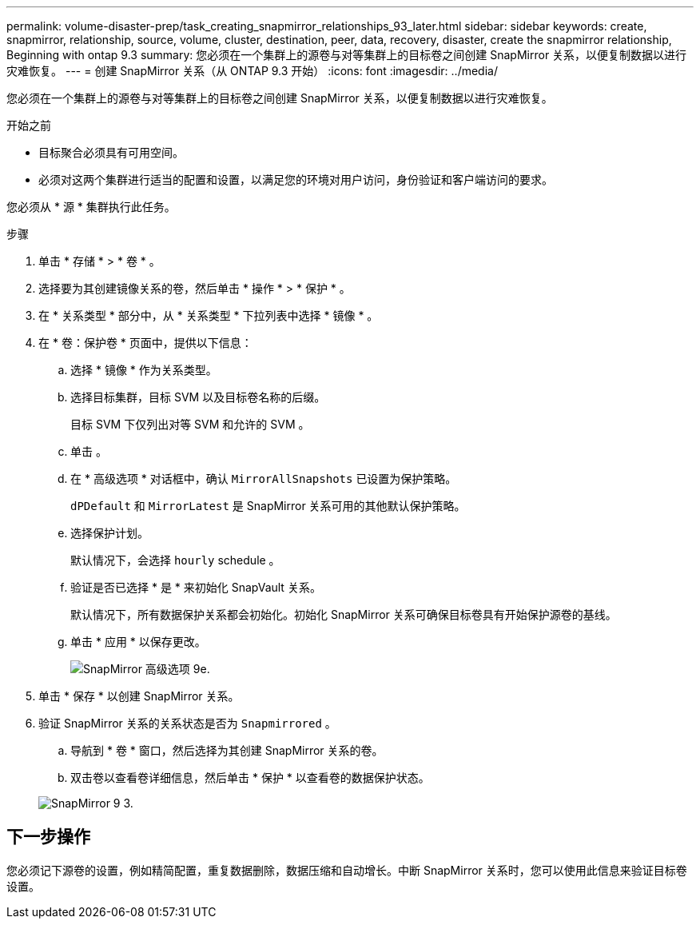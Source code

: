 ---
permalink: volume-disaster-prep/task_creating_snapmirror_relationships_93_later.html 
sidebar: sidebar 
keywords: create, snapmirror, relationship, source, volume, cluster, destination, peer, data, recovery, disaster, create the snapmirror relationship, Beginning with ontap 9.3 
summary: 您必须在一个集群上的源卷与对等集群上的目标卷之间创建 SnapMirror 关系，以便复制数据以进行灾难恢复。 
---
= 创建 SnapMirror 关系（从 ONTAP 9.3 开始）
:icons: font
:imagesdir: ../media/


[role="lead"]
您必须在一个集群上的源卷与对等集群上的目标卷之间创建 SnapMirror 关系，以便复制数据以进行灾难恢复。

.开始之前
* 目标聚合必须具有可用空间。
* 必须对这两个集群进行适当的配置和设置，以满足您的环境对用户访问，身份验证和客户端访问的要求。


您必须从 * 源 * 集群执行此任务。

.步骤
. 单击 * 存储 * > * 卷 * 。
. 选择要为其创建镜像关系的卷，然后单击 * 操作 * > * 保护 * 。
. 在 * 关系类型 * 部分中，从 * 关系类型 * 下拉列表中选择 * 镜像 * 。
. 在 * 卷：保护卷 * 页面中，提供以下信息：
+
.. 选择 * 镜像 * 作为关系类型。
.. 选择目标集群，目标 SVM 以及目标卷名称的后缀。
+
目标 SVM 下仅列出对等 SVM 和允许的 SVM 。

.. 单击 image:../media/advanced_options_icon_disaster.gif[""]。
.. 在 * 高级选项 * 对话框中，确认 `MirrorAllSnapshots` 已设置为保护策略。
+
`dPDefault` 和 `MirrorLatest` 是 SnapMirror 关系可用的其他默认保护策略。

.. 选择保护计划。
+
默认情况下，会选择 `hourly` schedule 。

.. 验证是否已选择 * 是 * 来初始化 SnapVault 关系。
+
默认情况下，所有数据保护关系都会初始化。初始化 SnapMirror 关系可确保目标卷具有开始保护源卷的基线。

.. 单击 * 应用 * 以保存更改。
+
image::../media/snapmirror_advanced_options_93.gif[SnapMirror 高级选项 9e.]



. 单击 * 保存 * 以创建 SnapMirror 关系。
. 验证 SnapMirror 关系的关系状态是否为 `Snapmirrored` 。
+
.. 导航到 * 卷 * 窗口，然后选择为其创建 SnapMirror 关系的卷。
.. 双击卷以查看卷详细信息，然后单击 * 保护 * 以查看卷的数据保护状态。


+
image::../media/snapmirror_9_3.gif[SnapMirror 9 3.]





== 下一步操作

您必须记下源卷的设置，例如精简配置，重复数据删除，数据压缩和自动增长。中断 SnapMirror 关系时，您可以使用此信息来验证目标卷设置。
